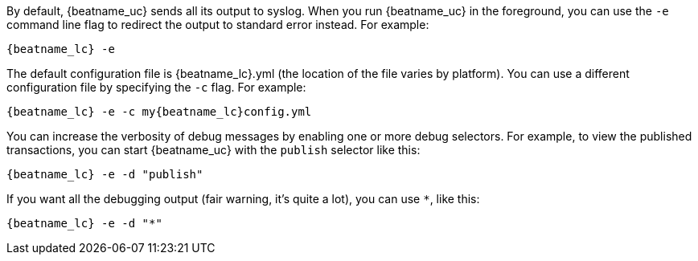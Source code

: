 //////////////////////////////////////////////////////////////////////////
//// This content is shared by all Elastic Beats. Make sure you keep the
//// descriptions here generic enough to work for all Beats that include
//// this file. When using cross references, make sure that the cross
//// references resolve correctly for any files that include this one.
//// Use the appropriate variables defined in the index.asciidoc file to
//// resolve Beat names: beatname_uc and beatname_lc.
//// Use the following include to pull this content into a doc file:
//// include::../../libbeat/docs/debugging.asciidoc[]
//////////////////////////////////////////////////////////////////////////

By default, {beatname_uc} sends all its output to syslog. When you run {beatname_uc} in
the foreground, you can use the `-e` command line flag to redirect the output to
standard error instead. For example:

["source","sh",subs="attributes"]
-----------------------------------------------
{beatname_lc} -e
-----------------------------------------------

The default configuration file is {beatname_lc}.yml (the location of the file varies by
platform). You can use a different configuration file by specifying the `-c` flag. For example:

["source","sh",subs="attributes"]
------------------------------------------------------------
{beatname_lc} -e -c my{beatname_lc}config.yml
------------------------------------------------------------

You can increase the verbosity of debug messages by enabling one or more debug
selectors. For example, to view the published transactions, you can start {beatname_uc}
with the `publish` selector like this:

["source","sh",subs="attributes"]
------------------------------------------------------------
{beatname_lc} -e -d "publish"
------------------------------------------------------------

If you want all the debugging output (fair warning, it's quite a lot), you can
use `*`, like this:

["source","sh",subs="attributes"]
------------------------------------------------------------
{beatname_lc} -e -d "*"
------------------------------------------------------------
